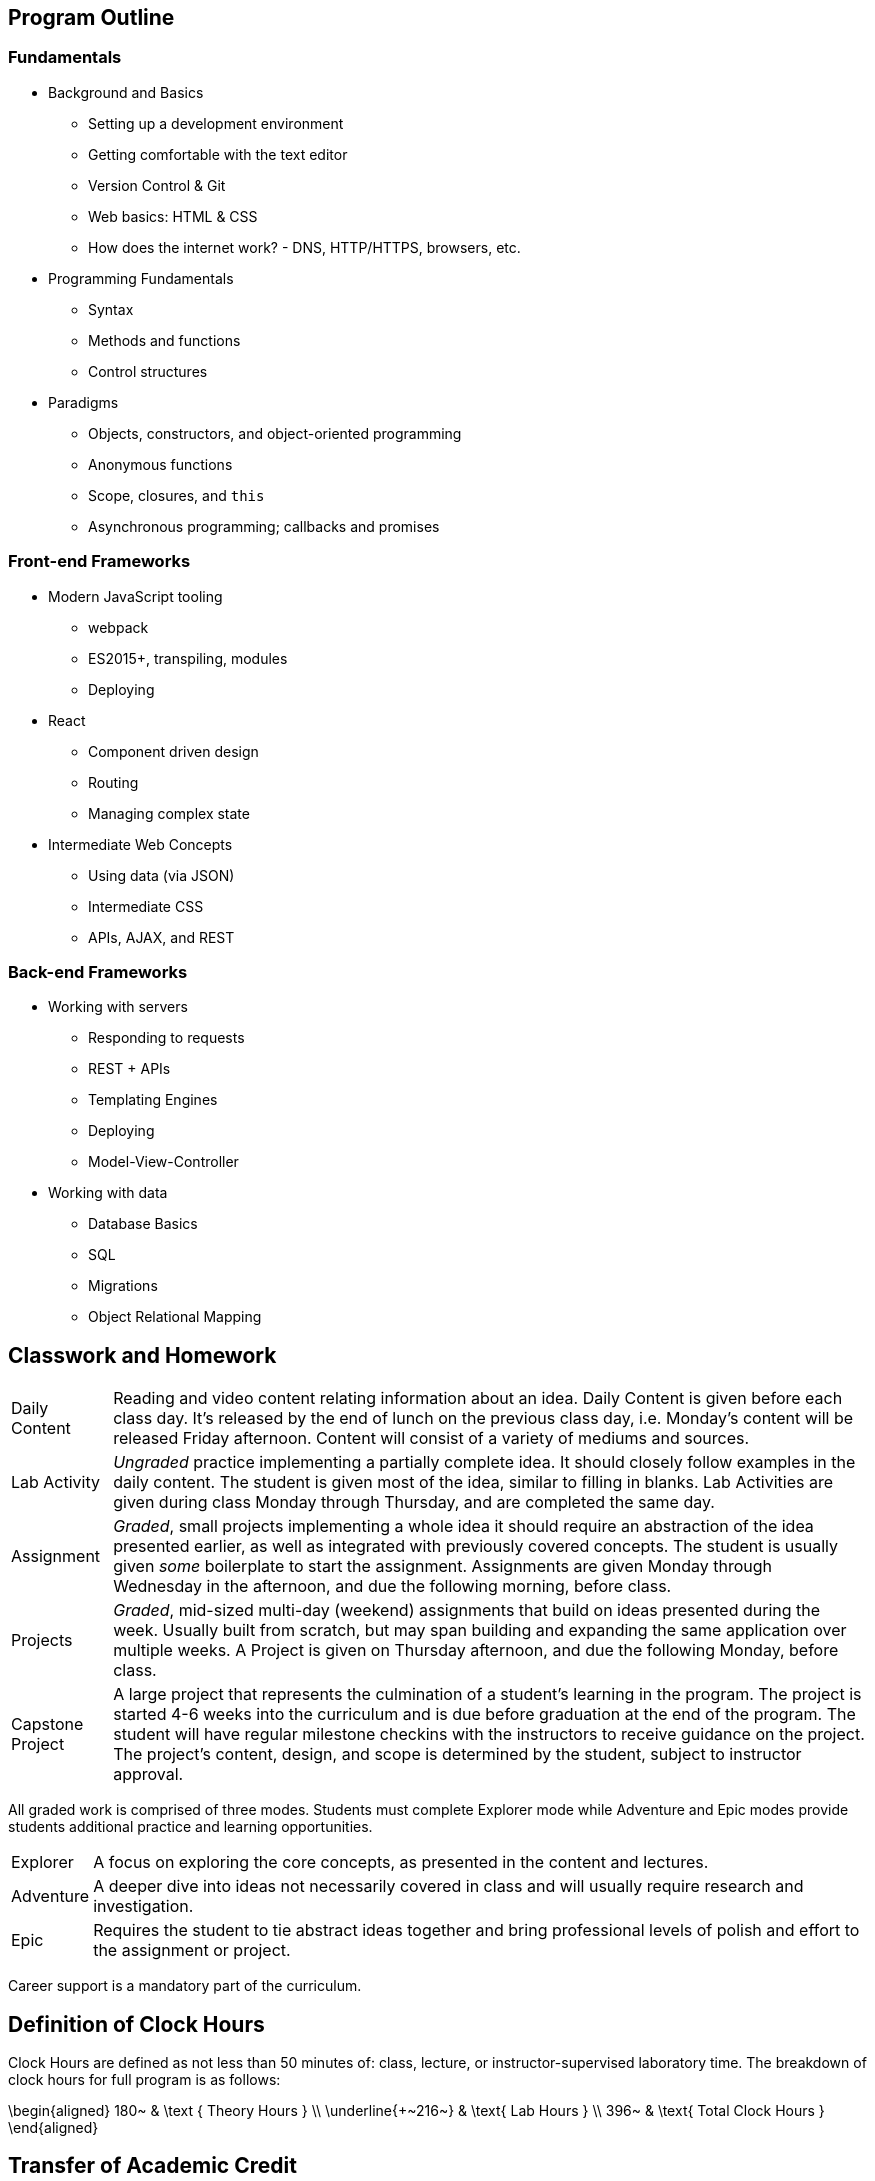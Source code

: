 == Program Outline

=== Fundamentals

- Background and Basics
  * Setting up a development environment
  * Getting comfortable with the text editor
  * Version Control & Git
  * Web basics: HTML & CSS
  * How does the internet work? - DNS, HTTP/HTTPS, browsers, etc.
- Programming Fundamentals
  * Syntax
  * Methods and functions
  * Control structures
- Paradigms
  * Objects, constructors, and object-oriented programming
  * Anonymous functions
  * Scope, closures, and `this`
  * Asynchronous programming; callbacks and promises

=== Front-end Frameworks

- Modern JavaScript tooling
  * webpack
  * ES2015+, transpiling, modules
  * Deploying
- React
  * Component driven design
  * Routing
  * Managing complex state
- Intermediate Web Concepts
  * Using data (via JSON)
  * Intermediate CSS
  * APIs, AJAX, and REST

=== Back-end Frameworks

- Working with servers
  * Responding to requests
  * REST + APIs
  * Templating Engines
  * Deploying
  * Model-View-Controller
- Working with data
  * Database Basics
  * SQL
  * Migrations
  * Object Relational Mapping

== Classwork and Homework

[horizontal]

Daily Content:: Reading and video content relating information about an idea. Daily Content is given before each class day. It's released by the end of lunch on the previous class day, i.e. Monday's content will be released Friday afternoon. Content will consist of a variety of mediums and sources.

Lab Activity:: _Ungraded_ practice implementing a partially complete idea. It should closely follow examples in the daily content. The student is given most of the idea, similar to filling in blanks. Lab Activities are given during class Monday through Thursday, and are completed the same day.

Assignment:: _Graded_, small projects implementing a whole idea it should require an abstraction of the idea presented earlier, as well as integrated with previously covered concepts. The student is usually given _some_ boilerplate to start the assignment. Assignments are given Monday through Wednesday in the afternoon, and due the following morning, before class.

Projects:: _Graded_, mid-sized multi-day (weekend) assignments that build on ideas presented during the week. Usually built from scratch, but may span building and expanding the same application over multiple weeks. A Project is given on Thursday afternoon, and due the following Monday, before class.

Capstone Project:: A large project that represents the culmination of a student's learning in the program. The project is started 4-6 weeks into the curriculum and is due before graduation at the end of the program. The student will have regular milestone checkins with the instructors to receive guidance on the project. The project's content, design, and scope is determined by the student, subject to instructor approval.

All graded work is comprised of three modes. Students must complete Explorer mode while Adventure and Epic modes provide students additional practice and learning opportunities.

[horizontal]

Explorer:: A focus on exploring the core concepts, as presented in the content and lectures.

Adventure:: A deeper dive into ideas not necessarily covered in class and will usually require research and investigation.

Epic:: Requires the student to tie abstract ideas together and bring professional levels of polish and effort to the assignment or project.

Career support is a mandatory part of the curriculum.

== Definition of Clock Hours

Clock Hours are defined as not less than 50 minutes of: class, lecture, or instructor-supervised laboratory time. The breakdown of clock hours for full program is as follows:

$$
\begin{aligned}
180~ & \text { Theory Hours } \\
\underline{+~216~} & \text{ Lab Hours } \\
396~ & \text{ Total Clock Hours }
\end{aligned}
$$

== Transfer of Academic Credit

We do not accept any transfer credits or clock hours and we cannot offer any academic credit when you complete the program. Transfer of clock hours earned at Suncoast Developers Guild is at the discretion of the accepting institution.
